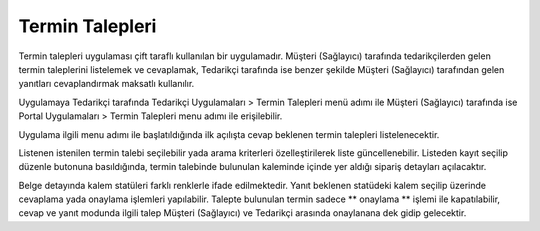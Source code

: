 Termin Talepleri
=================

Termin talepleri uygulaması çift taraflı kullanılan bir uygulamadır. Müşteri (Sağlayıcı) tarafında tedarikçilerden gelen termin taleplerini listelemek ve cevaplamak, Tedarikçi tarafında ise benzer şekilde Müşteri (Sağlayıcı) tarafından gelen yanıtları cevaplandırmak maksatlı kullanılır.

Uygulamaya Tedarikçi tarafında Tedarikçi Uygulamaları > Termin Talepleri menü adımı ile Müşteri (Sağlayıcı) tarafında ise Portal Uygulamaları > Termin Talepleri menu adımı ile erişilebilir.

.. image:: img/deadline_request_1.png
   :align: center

Uygulama ilgili menu adımı ile başlatıldığında ilk açılışta cevap beklenen termin talepleri listelenecektir.

.. image:: img/deadline_request_2.png
   :align: center
   
Listenen istenilen termin talebi seçilebilir yada arama kriterleri özelleştirilerek liste güncellenebilir. Listeden kayıt seçilip düzenle butonuna basıldığında, termin talebinde bulunulan kaleminde içinde yer aldığı sipariş detayları açılacaktır.

.. image:: img/deadline_request_3.png
   :align: center
   
Belge detayında kalem statüleri farklı renklerle ifade edilmektedir. Yanıt beklenen statüdeki kalem seçilip üzerinde cevaplama yada onaylama işlemleri yapılabilir. Talepte bulunulan termin sadece ** onaylama ** işlemi ile kapatılabilir, cevap ve yanıt modunda ilgili talep Müşteri (Sağlayıcı) ve Tedarikçi arasında onaylanana dek gidip gelecektir.
